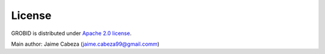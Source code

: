 License
=======

GROBID is distributed under `Apache 2.0
license <http://www.apache.org/licenses/LICENSE-2.0>`__.

Main author: Jaime Cabeza (jaime.cabeza99@gmail.comm)
